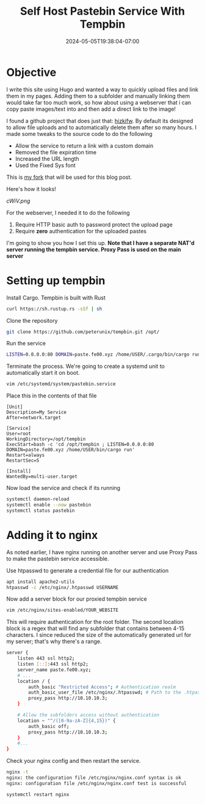 #+title: Self Host Pastebin Service With Tempbin
#+date: 2024-05-05T19:38:04-07:00
#+draft: false

* Objective
I write this site using Hugo and wanted a way to quickly upload files and link
them in my pages. Adding them to a subfolder and manually linking them would
take far too much work, so how about using a webserver that i can copy paste
images/text into and then add a direct link to the image!

I found a github project that does just that: [[https://github.com/hizkifw/tempbin][hizkifw\tempbin]]. By default its
designed to allow file uploads and to automatically delete them after so many
hours. I made some tweaks to the source code to do the following

- Allow the service to return a link with a custom domain
- Removed the file expiration time
- Increased the URL length
- Used the Fixed Sys font

This is [[https://github.com/peterunix/tempbin][my fork]] that will be used for this blog post.

Here's how it looks!

[[cWiV.png]]

For the webserver, I needed it to do the following

1. Require HTTP basic auth to password protect the upload page
2. Require **zero** authentication for the uploaded pastes

I'm going to show you how I set this up.
**Note that I have a separate NAT'd server running the tempbin service. Proxy
Pass is used on the main server**

* Setting up tempbin
Install Cargo. Tempbin is built with Rust

#+begin_src bash
  curl https://sh.rustup.rs -sSf | sh
#+end_src

Clone the repository

#+begin_src bash
git clone https://github.com/peterunix/tempbin.git /opt/
#+end_src

Run the service

#+begin_src bash
LISTEN=0.0.0.0:80 DOMAIN=paste.fe00.xyz /home/USER/.cargo/bin/cargo run
#+end_src

Terminate the process. We're going to create a systemd unit to automatically
start it on boot.

#+begin_src bash
  vim /etc/systemd/system/pastebin.service
#+end_src

Place this in the contents of that file

#+begin_src 
[Unit]
Description=My Service
After=network.target

[Service]
User=root
WorkingDirectory=/opt/tempbin
ExecStart=bash -c 'cd /opt/tempbin ; LISTEN=0.0.0.0:80 DOMAIN=paste.fe00.xyz /home/USER/bin/cargo run'
Restart=always
RestartSec=5

[Install]
WantedBy=multi-user.target
#+end_src

Now load the service and check if its running

#+begin_src bash
  systemctl daemon-reload
  systemctl enable --now pastebin
  systemctl status pastebin
#+end_src

* Adding it to nginx
As noted earlier, I have nginx running on another server and use Proxy Pass to
make the pastebin service accessible.

Use htpasswd to generate a credential file for our authentication

#+begin_src bash
  apt install apache2-utils
  htpasswd -c /etc/nginx/.htpasswd USERNAME
#+end_src

Now add a server block for our proxied tempbin service

#+begin_src bash
  vim /etc/nginx/sites-enabled/YOUR_WEBSITE
#+end_src

This will require authentication for the root folder. The second location block
is a regex that will find any subfolder that contains between 4-15 characters. I
since reduced the size of the automatically generated url for my server; that's
why there's a range.

#+begin_src bash
  server {
	  listen 443 ssl http2;
	  listen [::]:443 ssl http2;
	  server_name paste.fe00.xyz;
	  # ...
	  location / {
		  auth_basic "Restricted Access"; # Authentication realm
		  auth_basic_user_file /etc/nginx/.htpasswd; # Path to the .htpasswd file
		  proxy_pass http://10.10.10.3;
	  }

	  # Allow the subfolders access without authentication
	  location ~ "^/([0-9a-zA-Z]{4,15})" {
		  auth_basic off;
		  proxy_pass http://10.10.10.3;
	  }
	  #...
  }

#+end_src

Check your nginx config and then restart the service.

#+begin_src bash
      nginx -t
      nginx: the configuration file /etc/nginx/nginx.conf syntax is ok
      nginx: configuration file /etc/nginx/nginx.conf test is successful

      systemctl restart nginx
#+end_src
